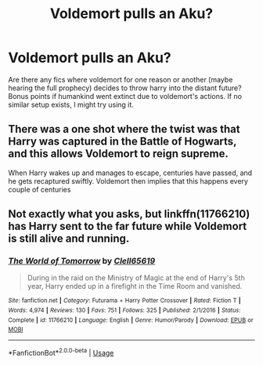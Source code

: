 #+TITLE: Voldemort pulls an Aku?

* Voldemort pulls an Aku?
:PROPERTIES:
:Author: berrinenkou
:Score: 3
:DateUnix: 1566988400.0
:DateShort: 2019-Aug-28
:FlairText: Request
:END:
Are there any fics where voldemort for one reason or another (maybe hearing the full prophecy) decides to throw harry into the distant future? Bonus points if humankind went extinct due to voldemort's actions. If no similar setup exists, I might try using it.


** There was a one shot where the twist was that Harry was captured in the Battle of Hogwarts, and this allows Voldemort to reign supreme.

When Harry wakes up and manages to escape, centuries have passed, and he gets recaptured swiftly. Voldemort then implies that this happens every couple of centuries
:PROPERTIES:
:Author: will1707
:Score: 2
:DateUnix: 1567007020.0
:DateShort: 2019-Aug-28
:END:


** Not exactly what you asks, but linkffn(11766210) has Harry sent to the far future while Voldemort is still alive and running.
:PROPERTIES:
:Author: graendallstud
:Score: 2
:DateUnix: 1567016368.0
:DateShort: 2019-Aug-28
:END:

*** [[https://www.fanfiction.net/s/11766210/1/][*/The World of Tomorrow/*]] by [[https://www.fanfiction.net/u/1298529/Clell65619][/Clell65619/]]

#+begin_quote
  During in the raid on the Ministry of Magic at the end of Harry's 5th year, Harry ended up in a firefight in the Time Room and vanished.
#+end_quote

^{/Site/:} ^{fanfiction.net} ^{*|*} ^{/Category/:} ^{Futurama} ^{+} ^{Harry} ^{Potter} ^{Crossover} ^{*|*} ^{/Rated/:} ^{Fiction} ^{T} ^{*|*} ^{/Words/:} ^{4,974} ^{*|*} ^{/Reviews/:} ^{130} ^{*|*} ^{/Favs/:} ^{751} ^{*|*} ^{/Follows/:} ^{325} ^{*|*} ^{/Published/:} ^{2/1/2016} ^{*|*} ^{/Status/:} ^{Complete} ^{*|*} ^{/id/:} ^{11766210} ^{*|*} ^{/Language/:} ^{English} ^{*|*} ^{/Genre/:} ^{Humor/Parody} ^{*|*} ^{/Download/:} ^{[[http://www.ff2ebook.com/old/ffn-bot/index.php?id=11766210&source=ff&filetype=epub][EPUB]]} ^{or} ^{[[http://www.ff2ebook.com/old/ffn-bot/index.php?id=11766210&source=ff&filetype=mobi][MOBI]]}

--------------

*FanfictionBot*^{2.0.0-beta} | [[https://github.com/tusing/reddit-ffn-bot/wiki/Usage][Usage]]
:PROPERTIES:
:Author: FanfictionBot
:Score: 1
:DateUnix: 1567016409.0
:DateShort: 2019-Aug-28
:END:

